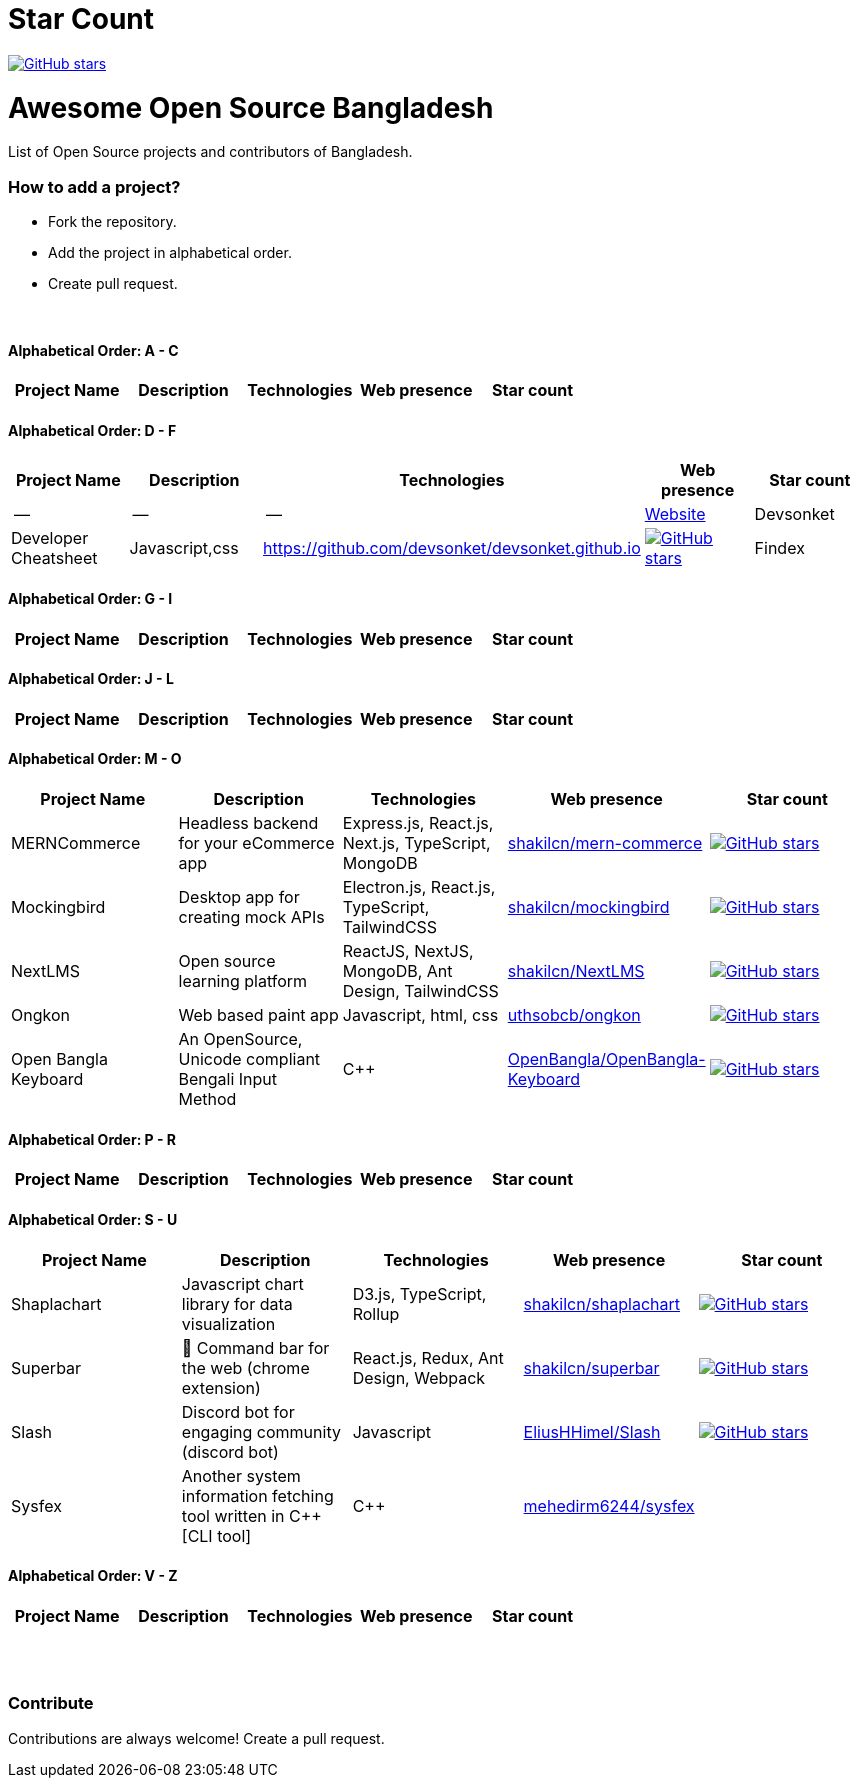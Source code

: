 # Star Count

image:https://img.shields.io/github/stars/hackversedev/awesome-opensource-bangladesh.svg?style=social&label=Stars[GitHub stars, link=“https://github.com/hackversedev/awesome-opensource-bangladesh”]


= Awesome Open Source Bangladesh

List of Open Source projects and contributors of Bangladesh.


=== How to add a project?

* Fork the repository.
* Add the project in alphabetical order.
* Create pull request.

{nbsp} +


==== Alphabetical Order: A - C 
|===
|Project Name |Description |Technologies | Web presence | Star count

|--
|--
|--
|https://github.com/hackversedev/awesome-opensource-bangladesh[Website]

|===

==== Alphabetical Order: D - F
|===
|Project Name |Description |Technologies | Web presence | Star count

|--
|--
|--
|https://github.com/hackversedev/awesome-opensource-bangladesh[Website]

|Devsonket
|Developer Cheatsheet
|Javascript,css
|https://github.com/devsonket/devsonket.github.io
|image:https://img.shields.io/github/stars/devsonket/devsonket.github.io.svg?style=social&label=Stars[GitHub stars, link=“https://github.com/devsonket/devsonket.github.io”]


|Findex
|Findex is a highly customizable application finder written in Rust and uses Gtk3.
|Rust,shell,css
|https://github.com/mdgaziur/findex[mdgaziur/findex]
|image:https://img.shields.io/github/stars/mdgaziur/findex.svg?style=social&label=Stars[GitHub stars, link=“https://github.com/mdgaziur/findex”]


|===


==== Alphabetical Order: G - I
|===
|Project Name |Description |Technologies | Web presence | Star count

|--
|--
|--
|https://github.com/hackversedev/awesome-opensource-bangladesh[Website]

|===

==== Alphabetical Order: J - L
|===
|Project Name |Description |Technologies | Web presence | Star count

|--
|--
|--
|https://github.com/hackversedev/awesome-opensource-bangladesh[Website]

|===

==== Alphabetical Order: M - O
|====
|Project Name |Description |Technologies | Web presence | Star count

|MERNCommerce
|Headless backend for your eCommerce app
|Express.js, React.js, Next.js, TypeScript, MongoDB
|https://github.com/shakilcn/mern-commerce[shakilcn/mern-commerce]
|image:https://img.shields.io/github/stars/shakilcn/mern-commerce.svg?style=social&label=Stars[GitHub stars, link=“https://github.com/shakilcn/mern-commerce”]

|Mockingbird
|Desktop app for creating mock APIs
|Electron.js, React.js, TypeScript, TailwindCSS
|https://github.com/shakilcn/mockingbird[shakilcn/mockingbird]
|image:https://img.shields.io/github/stars/shakilcn/mockingbird.svg?style=social&label=Stars[GitHub stars, link=“https://github.com/shakilcn/mockingbird”]

|NextLMS
|Open source learning platform
|ReactJS, NextJS, MongoDB, Ant Design, TailwindCSS
|https://github.com/shakilcn/NextLMS[shakilcn/NextLMS]
|image:https://img.shields.io/github/stars/shakilcn/NextLMS.svg?style=social&label=Stars[GitHub stars, link=“https://github.com/shakilcn/NextLMS”]



|Ongkon
|Web based paint app
|Javascript, html, css
|https://github.com/uthsobcb/ongkon[uthsobcb/ongkon]
|image:https://img.shields.io/github/stars/uthsobcb/ongkon.svg?style=social&label=Stars[GitHub stars, link=“https://github.com/uthsobcb/ongkon”]

|Open Bangla Keyboard
|An OpenSource, Unicode compliant Bengali Input Method
|C++
|https://github.com/OpenBangla/OpenBangla-Keyboard[OpenBangla/OpenBangla-Keyboard]
|image:https://img.shields.io/github/stars/OpenBangla/OpenBangla-Keyboard.svg?style=social&label=Stars[GitHub stars, link=“https://github.com/OpenBangla/OpenBangla-Keyboard”]



|====


==== Alphabetical Order: P - R
|===
|Project Name |Description |Technologies | Web presence | Star count


|--
|--
|--
|https://github.com/hackversedev/awesome-opensource-bangladesh[Website]

|===

==== Alphabetical Order: S - U
|===
|Project Name |Description |Technologies | Web presence | Star count

|Shaplachart
|Javascript chart library for data visualization
|D3.js, TypeScript, Rollup
|https://github.com/shakilcn/shaplachart[shakilcn/shaplachart]
|image:https://img.shields.io/github/stars/shakilcn/shaplachart.svg?style=social&label=Stars[GitHub stars, link=“https://github.com/shakilcn/shaplachart”]

|Superbar
|🚀 Command bar for the web (chrome extension)
|React.js, Redux, Ant Design, Webpack
|https://github.com/shakilcn/superbar[shakilcn/superbar]
|image:https://img.shields.io/github/stars/shakilcn/superbar.svg?style=social&label=Stars[GitHub stars, link=“https://github.com/shakilcn/superbar”]

|Slash
|Discord bot for engaging community (discord bot)
|Javascript
|https://github.com/EliusHHimel/Slash[EliusHHimel/Slash]
|image:https://img.shields.io/github/stars/EliusHHimel/Slash.svg?style=social&label=Stars[GitHub stars, link=“https://github.com/EliusHHimel/Slash”]


| Sysfex
| Another system information fetching tool written in C++ [CLI tool]
|C++
|https://github.com/mehedirm6244/sysfex[mehedirm6244/sysfex]
||image:https://img.shields.io/github/stars/mehedirm6244/sysfex.svg?style=social&label=Stars[GitHub stars, link=“https://github.com/mehedirm6244/sysfex”]


|===


==== Alphabetical Order: V - Z
|===
|Project Name |Description |Technologies | Web presence | Star count

|--
|--
|--
|https://github.com/hackversedev/awesome-opensource-bangladesh[Website]


|===




{nbsp} +
{nbsp} +


=== Contribute
Contributions are always welcome! Create a pull request.
